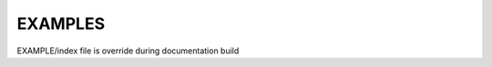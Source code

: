 .. this file is override during documentation build

EXAMPLES
========

EXAMPLE/index file is override during documentation build
